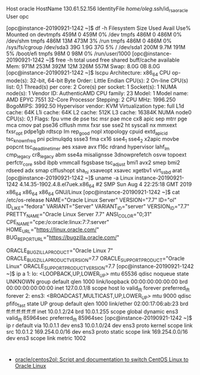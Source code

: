 # [opc@instance-20190921-1242 ~]$ 
Host oracle
  HostName 130.61.52.156
  IdentityFile /home/oleg/.ssh/id_rsa_oracle
  User opc

[opc@instance-20190921-1242 ~]$ df -h
Filesystem      Size  Used Avail Use% Mounted on
devtmpfs        459M     0  459M   0% /dev
tmpfs           486M     0  486M   0% /dev/shm
tmpfs           486M   13M  473M   3% /run
tmpfs           486M     0  486M   0% /sys/fs/cgroup
/dev/sda3        39G  1.9G   37G   5% /
/dev/sda1       200M  9.7M  191M   5% /boot/efi
tmpfs            98M     0   98M   0% /run/user/1000
[opc@instance-20190921-1242 ~]$ free -h 
              total        used        free      shared  buff/cache   available
Mem:           971M        253M        392M         12M        326M        557M
Swap:          8.0G          0B        8.0G
[opc@instance-20190921-1242 ~]$ lscpu 
Architecture:          x86_64
CPU op-mode(s):        32-bit, 64-bit
Byte Order:            Little Endian
CPU(s):                2
On-line CPU(s) list:   0,1
Thread(s) per core:    2
Core(s) per socket:    1
Socket(s):             1
NUMA node(s):          1
Vendor ID:             AuthenticAMD
CPU family:            23
Model:                 1
Model name:            AMD EPYC 7551 32-Core Processor
Stepping:              2
CPU MHz:               1996.250
BogoMIPS:              3992.50
Hypervisor vendor:     KVM
Virtualization type:   full
L1d cache:             64K
L1i cache:             64K
L2 cache:              512K
L3 cache:              16384K
NUMA node0 CPU(s):     0,1
Flags:                 fpu vme de pse tsc msr pae mce cx8 apic sep mtrr pge mca cmov pat pse36 clflush mmx fxsr sse sse2 ht syscall nx mmxext fxsr_opt pdpe1gb rdtscp lm rep_good nopl xtopology cpuid extd_apicid tsc_known_freq pni pclmulqdq ssse3 fma cx16 sse4_1 sse4_2 x2apic movbe popcnt tsc_deadline_timer aes xsave avx f16c rdrand hypervisor lahf_lm cmp_legacy cr8_legacy abm sse4a misalignsse 3dnowprefetch osvw topoext perfctr_core ssbd ibpb vmmcall fsgsbase tsc_adjust bmi1 avx2 smep bmi2 rdseed adx smap clflushopt sha_ni xsaveopt xsavec xgetbv1 virt_ssbd arat
[opc@instance-20190921-1242 ~]$ uname -a
Linux instance-20190921-1242 4.14.35-1902.4.8.el7uek.x86_64 #2 SMP Sun Aug 4 22:25:18 GMT 2019 x86_64 x86_64 x86_64 GNU/Linux
[opc@instance-20190921-1242 ~]$ cat /etc/os-release 
NAME="Oracle Linux Server"
VERSION="7.7"
ID="ol"
ID_LIKE="fedora"
VARIANT="Server"
VARIANT_ID="server"
VERSION_ID="7.7"
PRETTY_NAME="Oracle Linux Server 7.7"
ANSI_COLOR="0;31"
CPE_NAME="cpe:/o:oracle:linux:7:7:server"
HOME_URL="https://linux.oracle.com/"
BUG_REPORT_URL="https://bugzilla.oracle.com/"

ORACLE_BUGZILLA_PRODUCT="Oracle Linux 7"
ORACLE_BUGZILLA_PRODUCT_VERSION=7.7
ORACLE_SUPPORT_PRODUCT="Oracle Linux"
ORACLE_SUPPORT_PRODUCT_VERSION=7.7
[opc@instance-20190921-1242 ~]$ ip a
1: lo: <LOOPBACK,UP,LOWER_UP> mtu 65536 qdisc noqueue state UNKNOWN group default qlen 1000
    link/loopback 00:00:00:00:00:00 brd 00:00:00:00:00:00
    inet 127.0.0.1/8 scope host lo
       valid_lft forever preferred_lft forever
2: ens3: <BROADCAST,MULTICAST,UP,LOWER_UP> mtu 9000 qdisc pfifo_fast state UP group default qlen 1000
    link/ether 02:00:17:06:ab:23 brd ff:ff:ff:ff:ff:ff
    inet 10.0.1.2/24 brd 10.0.1.255 scope global dynamic ens3
       valid_lft 85964sec preferred_lft 85964sec
[opc@instance-20190921-1242 ~]$ ip r
default via 10.0.1.1 dev ens3 
10.0.1.0/24 dev ens3 proto kernel scope link src 10.0.1.2 
169.254.0.0/16 dev ens3 proto static scope link 
169.254.0.0/16 dev ens3 scope link metric 1002 

* 

- [[https://github.com/oracle/centos2ol][oracle/centos2ol: Script and documentation to switch CentOS Linux to Oracle Linux]]
